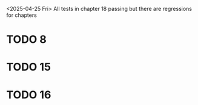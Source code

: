 
<2025-04-25 Fri> All tests in chapter 18 passing but there are regressions for chapters

* TODO 8
* TODO 15
* TODO 16


